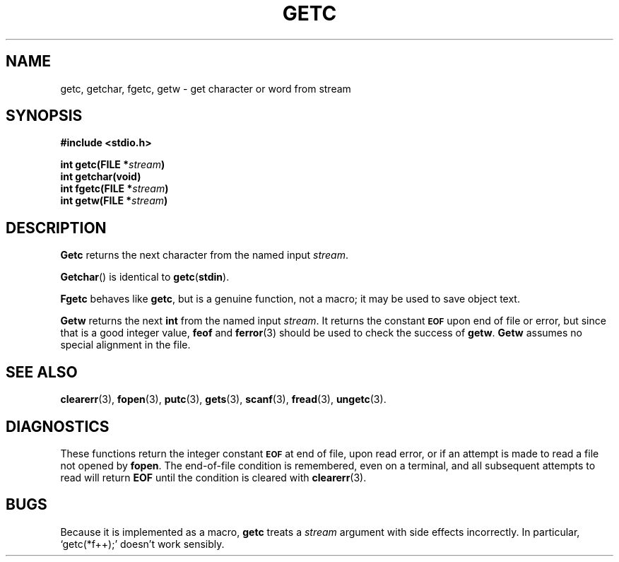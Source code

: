 .\"	@(#)getc.3s	6.2 (Berkeley) 5/14/86
.\"
.TH GETC 3  "May 14, 1986"
.AT 3
.SH NAME
getc, getchar, fgetc, getw \- get character or word from stream
.SH SYNOPSIS
.nf
.ft B
#include <stdio.h>

int getc(FILE *\fIstream\fP)
int getchar(void)
int fgetc(FILE *\fIstream\fP)
int getw(FILE *\fIstream\fP)
.ft R
.fi
.SH DESCRIPTION
.B Getc
returns the next character from the named input
.IR stream .
.PP
.BR Getchar ()
is identical to 
.BR getc ( stdin ).
.PP
.B Fgetc
behaves like 
.BR getc ,
but is a genuine function, not a macro;
it may be used to save object text.
.PP
.B Getw
returns the next
.B int
from the named input
.IR stream .
It returns the constant
.SM
.B EOF
upon end of file or error, but since that is a good
integer value,
.B feof
and
.BR ferror (3)
should be used to check the success of
.BR getw .
.B Getw
assumes no special alignment in the file.
.SH "SEE ALSO"
.BR clearerr (3),
.BR fopen (3),
.BR putc (3),
.BR gets (3),
.BR scanf (3),
.BR fread (3),
.BR ungetc (3).
.SH DIAGNOSTICS
These functions return the integer constant
.SM
.B EOF
at end of file, upon read error,
or if an attempt is made to read a file not opened by
.BR fopen .
The end-of-file condition is remembered,
even on a terminal,
and all subsequent attempts to read will return
.B EOF
until the condition is cleared with
.BR clearerr (3).
.SH BUGS
Because it is implemented as a macro,
.B getc
treats a
.I stream
argument with side effects incorrectly.
In particular,
`getc(*f++);'
doesn't work sensibly.
